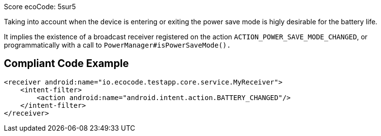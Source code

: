 Score ecoCode: 5sur5

Taking into account when the device is entering or exiting the power save mode is higly desirable for the battery life.

It implies the existence of a broadcast receiver registered on the action `ACTION_POWER_SAVE_MODE_CHANGED`, or programmatically with a call to `PowerManager#isPowerSaveMode().`

## Compliant Code Example

```xml
<receiver android:name="io.ecocode.testapp.core.service.MyReceiver">
    <intent-filter>
        <action android:name="android.intent.action.BATTERY_CHANGED"/>
    </intent-filter>
</receiver>
```
